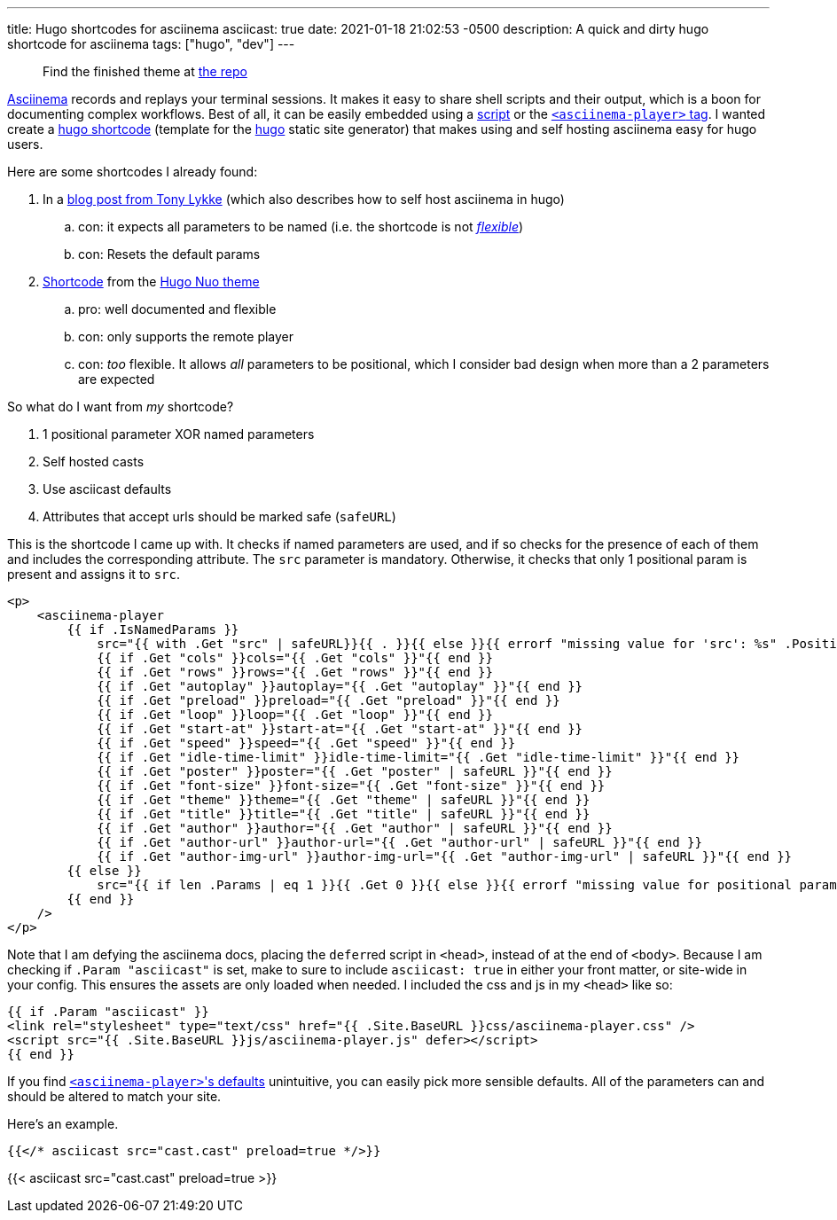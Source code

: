 ---
title: Hugo shortcodes for asciinema
asciicast: true
date: 2021-01-18 21:02:53 -0500
description: A quick and dirty hugo shortcode for asciinema
tags: ["hugo", "dev"]
---

____
Find the finished theme at https://github.com/hybras/hugo-asciinema[the repo]
____

https://asciinema.org[Asciinema] records and replays your terminal sessions.
It makes it easy to share shell scripts and their output, which is a boon for documenting complex workflows.
Best of all, it can be easily embedded using a https://asciinema.org/docs/embedding[script] or the https://github.com/asciinema/asciinema-player/tree/master#self-hosting-quick-start[`<asciinema-player>` tag].
I wanted create a https://gohugo.io/templates/shortcode-templates[hugo shortcode] (template for the https://gohugo.io[hugo] static site generator) that makes using and self hosting asciinema easy for hugo users.

Here are some shortcodes I already found:

. In a https://www.tonylykke.com/posts/2018/06/20/embedding-asciinema-casts-in-hugo/[blog post from Tony Lykke] (which also describes how to self host asciinema in hugo)
 .. con: it expects all parameters to be named (i.e.
the shortcode is not https://gohugo.io/templates/shortcode-templates/#positional-vs-named-parameters[_flexible_])
 .. con: Resets the default params
. https://github.com/laozhu/hugo-nuo/blob/master/layouts/shortcodes/asciinema.html[Shortcode] from the https://github.com/laozhu/hugo-nuo[Hugo Nuo theme]
 .. pro: well documented and flexible
 .. con: only supports the remote player
 .. con: _too_ flexible.
It allows _all_ parameters to be positional, which I consider bad design when more than a 2 parameters are expected

So what do I want from _my_ shortcode?

. 1 positional parameter XOR named parameters
. Self hosted casts
. Use asciicast defaults
. Attributes that accept urls should be marked safe (`safeURL`)

This is the shortcode I came up with.
It checks if named parameters are used, and if so checks for the presence of each of them and includes the corresponding attribute.
The `src` parameter is mandatory.
Otherwise, it checks that only 1 positional param is present and assigns it to `src`.

[source,html]
----
<p>
    <asciinema-player
        {{ if .IsNamedParams }}
            src="{{ with .Get "src" | safeURL}}{{ . }}{{ else }}{{ errorf "missing value for 'src': %s" .Position }}{{ end }}"
            {{ if .Get "cols" }}cols="{{ .Get "cols" }}"{{ end }}
            {{ if .Get "rows" }}rows="{{ .Get "rows" }}"{{ end }}
            {{ if .Get "autoplay" }}autoplay="{{ .Get "autoplay" }}"{{ end }}
            {{ if .Get "preload" }}preload="{{ .Get "preload" }}"{{ end }}
            {{ if .Get "loop" }}loop="{{ .Get "loop" }}"{{ end }}
            {{ if .Get "start-at" }}start-at="{{ .Get "start-at" }}"{{ end }}
            {{ if .Get "speed" }}speed="{{ .Get "speed" }}"{{ end }}
            {{ if .Get "idle-time-limit" }}idle-time-limit="{{ .Get "idle-time-limit" }}"{{ end }}
            {{ if .Get "poster" }}poster="{{ .Get "poster" | safeURL }}"{{ end }}
            {{ if .Get "font-size" }}font-size="{{ .Get "font-size" }}"{{ end }}
            {{ if .Get "theme" }}theme="{{ .Get "theme" | safeURL }}"{{ end }}
            {{ if .Get "title" }}title="{{ .Get "title" | safeURL }}"{{ end }}
            {{ if .Get "author" }}author="{{ .Get "author" | safeURL }}"{{ end }}
            {{ if .Get "author-url" }}author-url="{{ .Get "author-url" | safeURL }}"{{ end }}
            {{ if .Get "author-img-url" }}author-img-url="{{ .Get "author-img-url" | safeURL }}"{{ end }}
        {{ else }}
            src="{{ if len .Params | eq 1 }}{{ .Get 0 }}{{ else }}{{ errorf "missing value for positional param '0' (corresponds to 'src'): %s" .Position }}{{ end }}"
        {{ end }}
    />
</p>
----

Note that I am defying the asciinema docs, placing the ``defer``red script in `<head>`, instead of at the end of `<body>`.
Because I am checking if `.Param "asciicast"` is set, make to sure to include `asciicast: true` in either your front matter, or site-wide in your config.
This ensures the assets are only loaded when needed.
I included the css and js in my `<head>` like so:

[source,html]
----
{{ if .Param "asciicast" }}
<link rel="stylesheet" type="text/css" href="{{ .Site.BaseURL }}css/asciinema-player.css" />
<script src="{{ .Site.BaseURL }}js/asciinema-player.js" defer></script>
{{ end }}
----

If you find https://github.com/asciinema/asciinema-player/tree/master#asciinema-player-element-attributes[``<asciinema-player>``'s defaults] unintuitive, you can easily pick more sensible defaults.
All of the parameters can and should be altered to match your site.

Here's an example.

[source,html]
----
{{</* asciicast src="cast.cast" preload=true */>}}
----

{{< asciicast src="cast.cast" preload=true >}}
